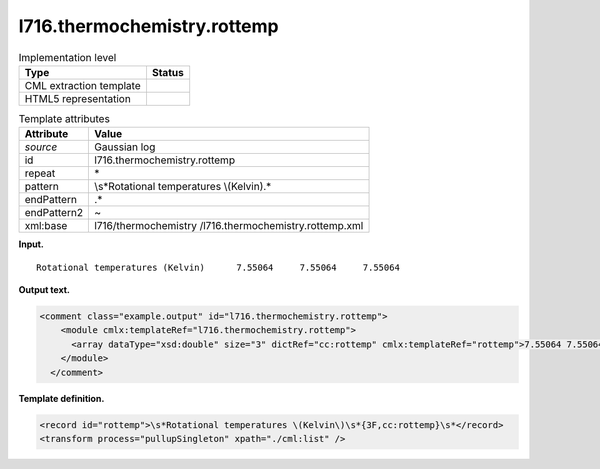 .. _l716.thermochemistry.rottemp-d3e15101:

l716.thermochemistry.rottemp
============================

.. table:: Implementation level

   +-----------------------------------+-----------------------------------+
   | Type                              | Status                            |
   +===================================+===================================+
   | CML extraction template           | |image0|                          |
   +-----------------------------------+-----------------------------------+
   | HTML5 representation              | |image1|                          |
   +-----------------------------------+-----------------------------------+

.. table:: Template attributes

   +-----------------------------------+-----------------------------------+
   | Attribute                         | Value                             |
   +===================================+===================================+
   | *source*                          | Gaussian log                      |
   +-----------------------------------+-----------------------------------+
   | id                                | l716.thermochemistry.rottemp      |
   +-----------------------------------+-----------------------------------+
   | repeat                            | \*                                |
   +-----------------------------------+-----------------------------------+
   | pattern                           | \\s*Rotational temperatures       |
   |                                   | \\(Kelvin\).\*                    |
   +-----------------------------------+-----------------------------------+
   | endPattern                        | .\*                               |
   +-----------------------------------+-----------------------------------+
   | endPattern2                       | ~                                 |
   +-----------------------------------+-----------------------------------+
   | xml:base                          | l716/thermochemistry              |
   |                                   | /l716.thermochemistry.rottemp.xml |
   +-----------------------------------+-----------------------------------+

**Input.**

::

    Rotational temperatures (Kelvin)      7.55064     7.55064     7.55064
     

**Output text.**

.. code:: xml

   <comment class="example.output" id="l716.thermochemistry.rottemp">
       <module cmlx:templateRef="l716.thermochemistry.rottemp">
         <array dataType="xsd:double" size="3" dictRef="cc:rottemp" cmlx:templateRef="rottemp">7.55064 7.55064 7.55064</array>
       </module>
     </comment>

**Template definition.**

.. code:: xml

   <record id="rottemp">\s*Rotational temperatures \(Kelvin\)\s*{3F,cc:rottemp}\s*</record>
   <transform process="pullupSingleton" xpath="./cml:list" />

.. |image0| image:: ../../imgs/Total.png
.. |image1| image:: ../../imgs/None.png
